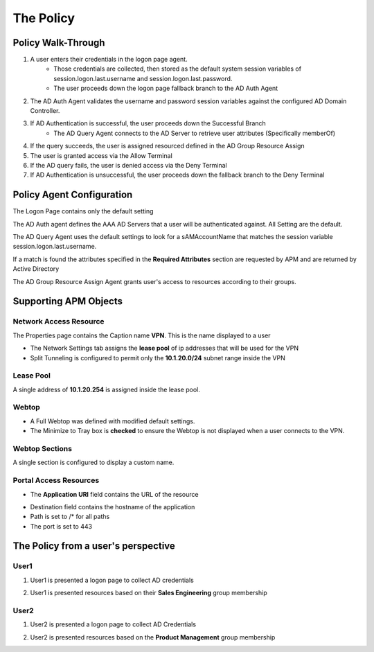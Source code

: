 The Policy
======================================================


Policy Walk-Through
----------------------

|image1|

#. A user enters their credentials in the logon page agent.
    - Those credentials are collected, then stored as the default system session variables of session.logon.last.username and session.logon.last.password.
    - The user proceeds down the logon page fallback branch to the AD Auth Agent

#. The AD Auth Agent validates the username and password session variables against the configured AD Domain Controller.
#. If AD Authentication is successful, the user proceeds down the Successful Branch
    - The AD Query Agent connects to the AD Server to retrieve user attributes (Specifically memberOf)

#. If the query succeeds, the user is assigned resourced defined in the AD Group Resource Assign
#. The user is granted access via the Allow Terminal
#. If the AD query fails,  the user is denied access via the Deny Terminal
#. If AD Authentication is unsuccessful, the user proceeds down the fallback branch to the Deny Terminal


Policy Agent Configuration
----------------------------

The Logon Page contains only the default setting

|image2|

The AD Auth agent defines the AAA AD Servers that a user will be authenticated against.  All Setting are the default.

|image3|

The AD Query Agent uses the default settings to look for a sAMAccountName that matches  the session variable session.logon.last.username.

|image4|

If a match is found the attributes specified in the **Required Attributes** section are requested by APM and are returned by Active Directory

|image5|

The AD Group Resource Assign Agent grants user's access to resources according to their groups.

.. note:  Resource assignment is cumulative if a user is a member of more than one group.

|image6|


Supporting APM Objects
-----------------------

Network Access Resource
^^^^^^^^^^^^^^^^^^^^^^^^

The Properties page contains the Caption name **VPN**.  This is the name displayed to a user

|image7|


- The Network Settings tab assigns the **lease pool** of ip addresses that will be used for the VPN
- Split Tunneling is configured to permit only the **10.1.20.0/24** subnet range inside the VPN

|image8|                                                                                   


Lease Pool
^^^^^^^^^^^^
A single address of **10.1.20.254** is assigned inside the lease pool.

|image9|


Webtop
^^^^^^^^^^^
- A Full Webtop was defined with modified default settings.
- The Minimize to Tray box is **checked** to ensure the Webtop is not displayed when a user connects to the VPN.

|image10|

Webtop Sections
^^^^^^^^^^^^^^^^
A single section is configured to display a custom name.

|image11|

Portal Access Resources
^^^^^^^^^^^^^^^^^^^^^^^^^^

- The **Application URI** field contains the URL of the resource

|image12|


- Destination field contains the hostname of the application
- Path is set to /* for all paths
- The port is set to 443

|image13|


The Policy from a user's perspective
-------------------------------------

User1
^^^^^^

#. User1 is presented a logon page to collect AD credentials

   |image14|

#. User1 is presented resources based on their **Sales Engineering** group membership

   |image15|

User2
^^^^^^

#. User2 is presented a logon page to collect AD Credentials

   |image16|

#. User2 is presented resources based on the **Product Management** group membership

   |image17|


.. |image1| image:: media/001.png
.. |image2| image:: media/002.png
.. |image3| image:: media/003.png
.. |image4| image:: media/004.png
.. |image5| image:: media/005.png
.. |image6| image:: media/006.png
.. |image7| image:: media/007.png
.. |image8| image:: media/008.png
.. |image9| image:: media/009.png
.. |image10| image:: media/010.png
.. |image11| image:: media/011.png
.. |image12| image:: media/012.png
.. |image13| image:: media/013.png
.. |image14| image:: media/014.png
.. |image15| image:: media/015.png
.. |image16| image:: media/016.png
.. |image17| image:: media/017.png
